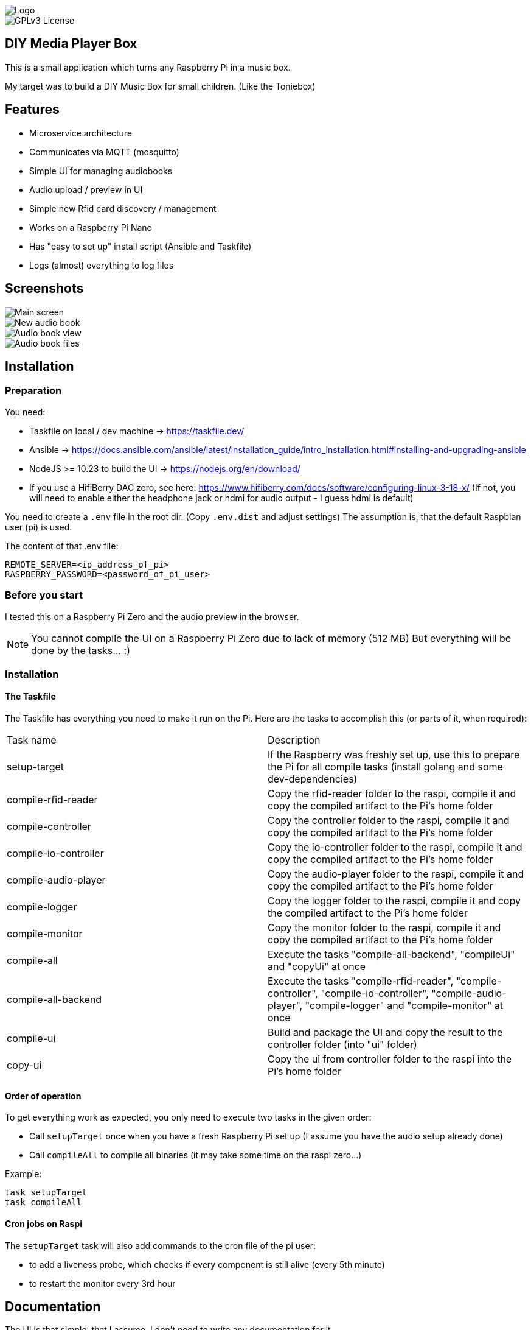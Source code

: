 image::doc/Logo.png[]


image::https://img.shields.io/badge/License-GPL%20v3-yellow.svg[GPLv3 License]


== DIY Media Player Box

This is a small application which turns any Raspberry Pi in a music box.

My target was to build a DIY Music Box for small children.
(Like the Toniebox)

== Features

- Microservice architecture
- Communicates via MQTT (mosquitto)
- Simple UI for managing audiobooks
- Audio upload / preview in UI
- Simple new Rfid card discovery / management
- Works on a Raspberry Pi Nano
- Has "easy to set up" install script (Ansible and Taskfile)
- Logs (almost) everything to log files

== Screenshots

image::doc/images/main-screen.png[Main screen]
image::doc/images/new-audio-book.png[New audio book]
image::doc/images/view-audio-book.png[Audio book view]
image::doc/images/view-audio-books-files.png[Audio book files]

== Installation

=== Preparation

You need:

* Taskfile on local / dev machine -> https://taskfile.dev/
* Ansible -> https://docs.ansible.com/ansible/latest/installation_guide/intro_installation.html#installing-and-upgrading-ansible
* NodeJS >= 10.23 to build the UI -> https://nodejs.org/en/download/
* If you use a HifiBerry DAC zero, see here: https://www.hifiberry.com/docs/software/configuring-linux-3-18-x/ (If not, you will need to enable either the headphone jack or hdmi for audio output - I guess hdmi is default)

You need to create a `.env` file in the root dir.
(Copy `.env.dist` and adjust settings) The assumption is, that the default Raspbian user (pi) is used.

The content of that .env file:

[source,bash]
----
REMOTE_SERVER=<ip_address_of_pi>
RASPBERRY_PASSWORD=<password_of_pi_user>
----

=== Before you start

I tested this on a Raspberry Pi Zero and the audio preview in the browser.

NOTE: You cannot compile the UI on a Raspberry Pi Zero due to lack of memory (512 MB) But everything will be done by the tasks... :)

=== Installation

==== The Taskfile

The Taskfile has everything you need to make it run on the Pi.
Here are the tasks to accomplish this (or parts of it, when required):

|===
|Task name              |Description
|setup-target           | If the Raspberry was freshly set up, use this to prepare the Pi for all compile tasks (install golang and some dev-dependencies)
|compile-rfid-reader    | Copy the rfid-reader folder to the raspi, compile it and copy the compiled artifact to the Pi's home folder
|compile-controller     | Copy the controller folder to the raspi, compile it and copy the compiled artifact to the Pi's home folder
|compile-io-controller  | Copy the io-controller folder to the raspi, compile it and copy the compiled artifact to the Pi's home folder
|compile-audio-player   | Copy the audio-player folder to the raspi, compile it and copy the compiled artifact to the Pi's home folder
|compile-logger         | Copy the logger folder to the raspi, compile it and copy the compiled artifact to the Pi's home folder
|compile-monitor        | Copy the monitor folder to the raspi, compile it and copy the compiled artifact to the Pi's home folder
|compile-all            | Execute the tasks "compile-all-backend", "compileUi" and "copyUi" at once
|compile-all-backend    | Execute the tasks "compile-rfid-reader", "compile-controller", "compile-io-controller", "compile-audio-player", "compile-logger" and "compile-monitor" at once
|compile-ui             | Build and package the UI and copy the result to the controller folder (into "ui" folder)
|copy-ui                | Copy the ui from controller folder to the raspi into the Pi's home folder
|===

==== Order of operation

To get everything work as expected, you only need to execute two tasks in the given order:

* Call `setupTarget` once when you have a fresh Raspberry Pi set up (I assume you have the audio setup already done)
* Call `compileAll` to compile all binaries (it may take some time on the raspi zero...)

Example:

[source,bash]
----
task setupTarget
task compileAll
----

==== Cron jobs on Raspi

The `setupTarget` task will also add commands to the cron file of the pi user:

* to add a liveness probe, which checks if every component is still alive (every 5th minute)
* to restart the monitor every 3rd hour

== Documentation

The UI is that simple, that I assume, I don't need to write any documentation for it.

If I'm wrong, let me know.

== Contribution

Feel free to suggest new features and submit any pull requests. :)

=== Static code analyze

Static code analyze is not handled by the taskfile.
It is done via:

 https://staticcheck.io/docs/getting-started/


== License

https://choosealicense.com/licenses/gpl-3.0/[GPLv3]

== Authors

- https://www.gitlab.com/pmoscode[@pmoscode]

== Appendix: Possible optimizations

Everything will be compiled on the Raspi, because te local compile is not working for some reason.
I get a "Segmentation Fault" for controller and audio-player.
Rfid-reader is working fine.
And io-controller didn't exist at that time.

The current state is located in the folder: `local-compile`
